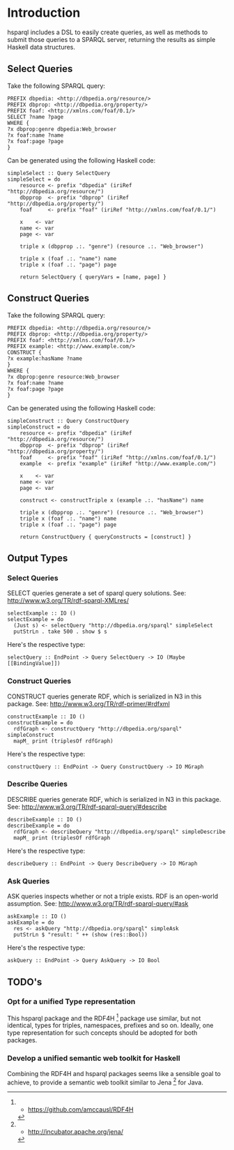 * Introduction

hsparql includes a DSL to easily create queries, as well as methods to
submit those queries to a SPARQL server, returning the results as
simple Haskell data structures.

** Select Queries

Take the following SPARQL query:

#+NAME: <sparql1>
     #+BEGIN_SRC <>
PREFIX dbpedia: <http://dbpedia.org/resource/>
PREFIX dbprop: <http://dbpedia.org/property/>
PREFIX foaf: <http://xmlns.com/foaf/0.1/>
SELECT ?name ?page
WHERE {
?x dbprop:genre dbpedia:Web_browser
?x foaf:name ?name
?x foaf:page ?page
}
     #+END_SRC


Can be generated using the following Haskell code:

#+NAME: <sparql1>
     #+BEGIN_SRC <>
simpleSelect :: Query SelectQuery
simpleSelect = do
    resource <- prefix "dbpedia" (iriRef "http://dbpedia.org/resource/")
    dbpprop  <- prefix "dbprop" (iriRef "http://dbpedia.org/property/")
    foaf     <- prefix "foaf" (iriRef "http://xmlns.com/foaf/0.1/")

    x    <- var
    name <- var
    page <- var

    triple x (dbpprop .:. "genre") (resource .:. "Web_browser")

    triple x (foaf .:. "name") name
    triple x (foaf .:. "page") page

    return SelectQuery { queryVars = [name, page] }
     #+END_SRC

** Construct Queries

Take the following SPARQL query:

#+NAME: <sparql1>
     #+BEGIN_SRC <>
PREFIX dbpedia: <http://dbpedia.org/resource/>
PREFIX dbprop: <http://dbpedia.org/property/>
PREFIX foaf: <http://xmlns.com/foaf/0.1/>
PREFIX example: <http://www.example.com/>
CONSTRUCT {
?x example:hasName ?name
}
WHERE {
?x dbprop:genre resource:Web_browser
?x foaf:name ?name
?x foaf:page ?page
}
     #+END_SRC

Can be generated using the following Haskell code:

#+NAME: <haskell1>
     #+BEGIN_SRC <haskell>
simpleConstruct :: Query ConstructQuery
simpleConstruct = do
    resource <- prefix "dbpedia" (iriRef "http://dbpedia.org/resource/")
    dbpprop  <- prefix "dbprop" (iriRef "http://dbpedia.org/property/")
    foaf     <- prefix "foaf" (iriRef "http://xmlns.com/foaf/0.1/")
    example  <- prefix "example" (iriRef "http://www.example.com/")

    x    <- var
    name <- var
    page <- var

    construct <- constructTriple x (example .:. "hasName") name
    
    triple x (dbpprop .:. "genre") (resource .:. "Web_browser")
    triple x (foaf .:. "name") name
    triple x (foaf .:. "page") page

    return ConstructQuery { queryConstructs = [construct] }
     #+END_SRC

** Output Types

*** Select Queries

SELECT queries generate a set of sparql query solutions. See:
http://www.w3.org/TR/rdf-sparql-XMLres/


#+NAME: <>
     #+BEGIN_SRC <haskell>
selectExample :: IO ()
selectExample = do
  (Just s) <- selectQuery "http://dbpedia.org/sparql" simpleSelect
  putStrLn . take 500 . show $ s
     #+END_SRC

Here's the respective type:
#+NAME: <>
     #+BEGIN_SRC <haskell>
selectQuery :: EndPoint -> Query SelectQuery -> IO (Maybe [[BindingValue]])
     #+END_SRC


*** Construct Queries

CONSTRUCT queries generate RDF, which is serialized in N3 in this
package. See:
http://www.w3.org/TR/rdf-primer/#rdfxml

#+NAME: <sparql1>
     #+BEGIN_SRC <haskell>
constructExample :: IO ()
constructExample = do
  rdfGraph <- constructQuery "http://dbpedia.org/sparql" simpleConstruct
  mapM_ print (triplesOf rdfGraph)
     #+END_SRC

Here's the respective type:
#+NAME: <sparql1>
     #+BEGIN_SRC <haskell>
constructQuery :: EndPoint -> Query ConstructQuery -> IO MGraph
     #+END_SRC

*** Describe Queries

DESCRIBE queries generate RDF, which is serialized in N3 in this
package. See:
http://www.w3.org/TR/rdf-sparql-query/#describe

#+NAME: <sparql1>
     #+BEGIN_SRC <haskell>
describeExample :: IO ()
describeExample = do
  rdfGraph <- describeQuery "http://dbpedia.org/sparql" simpleDescribe
  mapM_ print (triplesOf rdfGraph
     #+END_SRC

Here's the respective type:
#+NAME: <sparql1>
     #+BEGIN_SRC <haskell>
describeQuery :: EndPoint -> Query DescribeQuery -> IO MGraph
     #+END_SRC

*** Ask Queries

ASK queries inspects whether or not a triple exists. RDF is an
open-world assumption. See:
http://www.w3.org/TR/rdf-sparql-query/#ask

#+NAME: <sparql1>
     #+BEGIN_SRC <haskell>
askExample :: IO ()
askExample = do
  res <- askQuery "http://dbpedia.org/sparql" simpleAsk
  putStrLn $ "result: " ++ (show (res::Bool))
     #+END_SRC

Here's the respective type:
#+NAME: <sparql1>
     #+BEGIN_SRC <haskell>
askQuery :: EndPoint -> Query AskQuery -> IO Bool
     #+END_SRC

** TODO's

*** Opt for a unified Type representation
This hsparql package and the RDF4H [1] package use similar, but not
identical, types for triples, namespaces, prefixes and so on. Ideally,
one type representation for such concepts should be adopted for both packages.

*** Develop a unified semantic web toolkit for Haskell
Combining the RDF4H and hsparql packages seems like a sensible goal to
achieve, to provide a semantic web toolkit similar to Jena [2] for Java.


[1] - https://github.com/amccausl/RDF4H
[2] - http://incubator.apache.org/jena/
